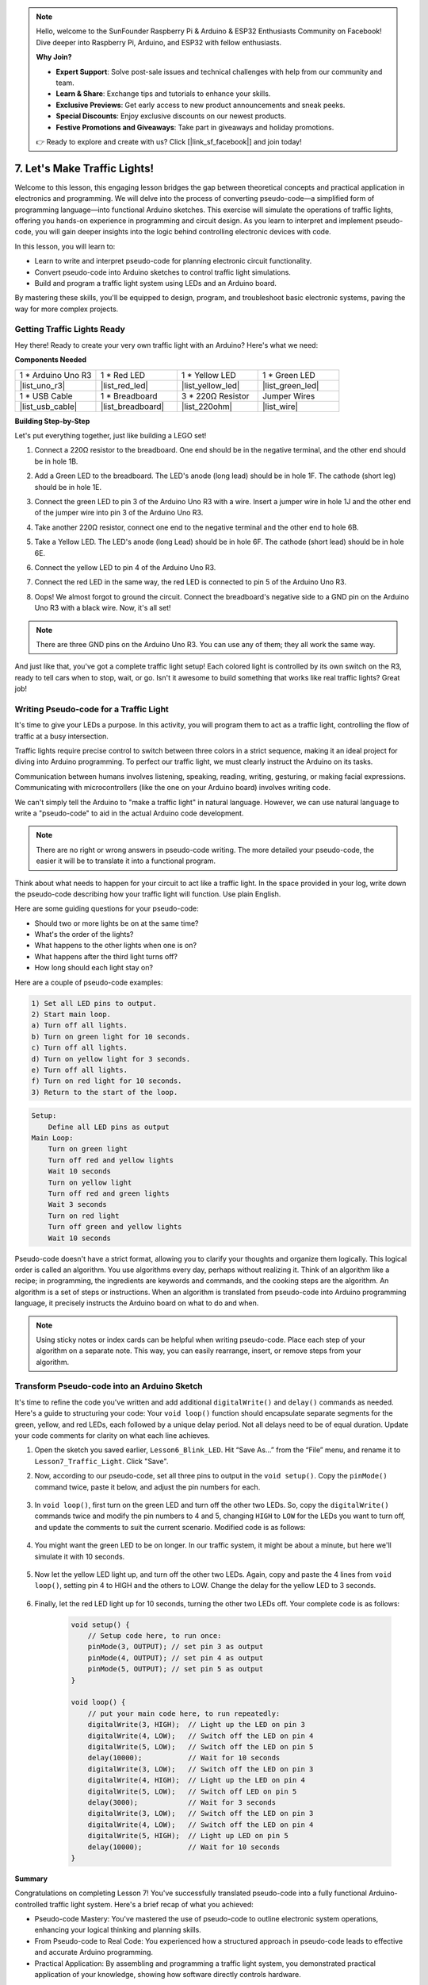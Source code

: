 .. note::

    Hello, welcome to the SunFounder Raspberry Pi & Arduino & ESP32 Enthusiasts Community on Facebook! Dive deeper into Raspberry Pi, Arduino, and ESP32 with fellow enthusiasts.

    **Why Join?**

    - **Expert Support**: Solve post-sale issues and technical challenges with help from our community and team.
    - **Learn & Share**: Exchange tips and tutorials to enhance your skills.
    - **Exclusive Previews**: Get early access to new product announcements and sneak peeks.
    - **Special Discounts**: Enjoy exclusive discounts on our newest products.
    - **Festive Promotions and Giveaways**: Take part in giveaways and holiday promotions.

    👉 Ready to explore and create with us? Click [|link_sf_facebook|] and join today!


7. Let's Make Traffic Lights!
==============================

.. .. image:: img/5_traffic_light_pic.png
..     :width: 400
..     :align: center

Welcome to this lesson, this engaging lesson bridges the gap between theoretical concepts and practical application in electronics and programming. We will delve into the process of converting pseudo-code—a simplified form of programming language—into functional Arduino sketches. This exercise will simulate the operations of traffic lights, offering you hands-on experience in programming and circuit design. As you learn to interpret and implement pseudo-code, you will gain deeper insights into the logic behind controlling electronic devices with code.

.. raw:: html

    <video width="600" loop autoplay muted>
        <source src="_static/video/7_traffic_light.mp4" type="video/mp4">
        Your browser does not support the video tag.
    </video>

In this lesson, you will learn to:

* Learn to write and interpret pseudo-code for planning electronic circuit functionality.
* Convert pseudo-code into Arduino sketches to control traffic light simulations.
* Build and program a traffic light system using LEDs and an Arduino board.

By mastering these skills, you'll be equipped to design, program, and troubleshoot basic electronic systems, paving the way for more complex projects.

Getting Traffic Lights Ready
------------------------------------------
Hey there! Ready to create your very own traffic light with an Arduino? Here's what we need:

**Components Needed**

.. list-table:: 
   :widths: 25 25 25 25
   :header-rows: 0

   * - 1 * Arduino Uno R3
     - 1 * Red LED
     - 1 * Yellow LED
     - 1 * Green LED
   * - |list_uno_r3| 
     - |list_red_led| 
     - |list_yellow_led| 
     - |list_green_led| 
   * - 1 * USB Cable
     - 1 * Breadboard
     - 3 * 220Ω Resistor
     - Jumper Wires
   * - |list_usb_cable| 
     - |list_breadboard| 
     - |list_220ohm| 
     - |list_wire| 



**Building Step-by-Step**

Let's put everything together, just like building a LEGO set!

.. image:: img/7_traffic_light.png
    :width: 600
    :align: center

1. Connect a 220Ω resistor to the breadboard. One end should be in the negative terminal, and the other end should be in hole 1B.

.. image:: img/7_traffic_light_resistor.png
    :width: 600
    :align: center

2. Add a Green LED to the breadboard. The LED's anode (long lead) should be in hole 1F. The cathode (short leg) should be in hole 1E.

.. image:: img/7_traffic_light_green.png
    :width: 600
    :align: center

3. Connect the green LED to pin 3 of the Arduino Uno R3 with a wire. Insert a jumper wire in hole 1J and the other end of the jumper wire into pin 3 of the Arduino Uno R3.

.. image:: img/7_traffic_light_pin3.png
    :width: 600
    :align: center

4. Take another 220Ω resistor, connect one end to the negative terminal and the other end to hole 6B.

.. image:: img/7_traffic_light_yellow_resistor.png
    :width: 600
    :align: center

5. Take a Yellow LED. The LED's anode (long Lead) should be in hole 6F. The cathode (short lead) should be in hole 6E.

.. image:: img/7_traffic_light_yellow.png
    :width: 600
    :align: center

6. Connect the yellow LED to pin 4 of the Arduino Uno R3.

.. image:: img/7_traffic_light_pin4.png
    :width: 600
    :align: center

7. Connect the red LED in the same way, the red LED is connected to pin 5 of the Arduino Uno R3.

.. image:: img/7_traffic_light_red.png
    :width: 600
    :align: center

8. Oops! We almost forgot to ground the circuit. Connect the breadboard's negative side to a GND pin on the Arduino Uno R3 with a black wire. Now, it's all set!

.. image:: img/7_traffic_light.png
    :width: 600
    :align: center

.. note::

    There are three GND pins on the Arduino Uno R3. You can use any of them; they all work the same way.

And just like that, you've got a complete traffic light setup! Each colored light is controlled by its own switch on the R3, ready to tell cars when to stop, wait, or go. Isn't it awesome to build something that works like real traffic lights? Great job!

Writing Pseudo-code for a Traffic Light
-------------------------------------------

It's time to give your LEDs a purpose. In this activity, you will program them to act as a traffic light, controlling the flow of traffic at a busy intersection.

Traffic lights require precise control to switch between three colors in a strict sequence, making it an ideal project for diving into Arduino programming. To perfect our traffic light, we must clearly instruct the Arduino on its tasks.

Communication between humans involves listening, speaking, reading, writing, gesturing, or making facial expressions. Communicating with microcontrollers (like the one on your Arduino board) involves writing code.

We can't simply tell the Arduino to "make a traffic light" in natural language. However, we can use natural language to write a "pseudo-code" to aid in the actual Arduino code development.

.. note::
    
    There are no right or wrong answers in pseudo-code writing. The more detailed your pseudo-code, the easier it will be to translate it into a functional program.


Think about what needs to happen for your circuit to act like a traffic light. In the space provided in your log, write down the pseudo-code describing how your traffic light will function. Use plain English.

Here are some guiding questions for your pseudo-code:

* Should two or more lights be on at the same time?
* What's the order of the lights?
* What happens to the other lights when one is on?
* What happens after the third light turns off?
* How long should each light stay on?

Here are a couple of pseudo-code examples:

.. code-block::

    1) Set all LED pins to output.
    2) Start main loop.
    a) Turn off all lights.
    b) Turn on green light for 10 seconds.
    c) Turn off all lights.
    d) Turn on yellow light for 3 seconds.
    e) Turn off all lights.
    f) Turn on red light for 10 seconds.
    3) Return to the start of the loop.

.. code-block::

    Setup:
        Define all LED pins as output
    Main Loop:
        Turn on green light
        Turn off red and yellow lights
        Wait 10 seconds
        Turn on yellow light
        Turn off red and green lights
        Wait 3 seconds
        Turn on red light
        Turn off green and yellow lights
        Wait 10 seconds

Pseudo-code doesn't have a strict format, allowing you to clarify your thoughts and organize them logically. This logical order is called an algorithm.
You use algorithms every day, perhaps without realizing it. Think of an algorithm like a recipe; in programming, the ingredients are keywords and commands, and the cooking steps are the algorithm.
An algorithm is a set of steps or instructions. When an algorithm is translated from pseudo-code into Arduino programming language, it precisely instructs the Arduino board on what to do and when.

.. note::
    
    Using sticky notes or index cards can be helpful when writing pseudo-code. Place each step of your algorithm on a separate note. This way, you can easily rearrange, insert, or remove steps from your algorithm.


Transform Pseudo-code into an Arduino Sketch
----------------------------------------------

It's time to refine the code you've written and add additional ``digitalWrite()`` and ``delay()`` commands as needed. Here's a guide to structuring your code: Your ``void loop()`` function should encapsulate separate segments for the green, yellow, and red LEDs, each followed by a unique delay period. Not all delays need to be of equal duration. Update your code comments for clarity on what each line achieves.

1. Open the sketch you saved earlier, ``Lesson6_Blink_LED``. Hit “Save As...” from the “File” menu, and rename it to ``Lesson7_Traffic_Light``. Click "Save".

2. Now, according to our pseudo-code, set all three pins to output in the ``void setup()``. Copy the ``pinMode()`` command twice, paste it below, and adjust the pin numbers for each.

    .. code-block:: Arduino
        :emphasize-lines: 4,5

        void setup() {
            // Setup code here, to run once:
            pinMode(3, OUTPUT); // set pin 3 as output
            pinMode(4, OUTPUT); // set pin 4 as output
            pinMode(5, OUTPUT); // set pin 5 as output
        }

3. In ``void loop()``, first turn on the green LED and turn off the other two LEDs. So, copy the ``digitalWrite()`` commands twice and modify the pin numbers to 4 and 5, changing ``HIGH`` to ``LOW`` for the LEDs you want to turn off, and update the comments to suit the current scenario. Modified code is as follows:

    .. code-block:: Arduino
        :emphasize-lines: 4,5

        void loop() {
            // put your main code here, to run repeatedly:
            digitalWrite(3, HIGH);  // Light up the LED on pin 3
            digitalWrite(4, LOW);   // Switch off the LED on pin 4
            digitalWrite(5, LOW);   // Switch off the LED on pin 5
            delay(3000);           // Wait for 3 seconds
        }

4. You might want the green LED to be on longer. In our traffic system, it might be about a minute, but here we'll simulate it with 10 seconds.

    .. code-block:: Arduino
        :emphasize-lines: 6

        void loop() {
            // put your main code here, to run repeatedly:
            digitalWrite(3, HIGH);  // Light up the LED on pin 3
            digitalWrite(4, LOW);   // Switch off the LED on pin 4
            digitalWrite(5, LOW);   // Switch off the LED on pin 5
            delay(10000);           // Wait for 10 seconds
        }

5. Now let the yellow LED light up, and turn off the other two LEDs. Again, copy and paste the 4 lines from ``void loop()``, setting pin 4 to HIGH and the others to LOW. Change the delay for the yellow LED to 3 seconds.

    .. code-block:: Arduino
        :emphasize-lines: 7-10

        void loop() {
            // put your main code here, to run repeatedly:
            digitalWrite(3, HIGH);  // Light up the LED on pin 3
            digitalWrite(4, LOW);   // Switch off the LED on pin 4
            digitalWrite(5, LOW);   // Switch off the LED on pin 5
            delay(10000);           // Wait for 10 seconds
            digitalWrite(3, LOW);   // Switch off the LED on pin 3
            digitalWrite(4, HIGH);  // Light up the LED on pin 4
            digitalWrite(5, LOW);   // Switch off the LED on pin 5
            delay(3000);            // Wait for 3 seconds
        }

6. Finally, let the red LED light up for 10 seconds, turning the other two LEDs off. Your complete code is as follows:

    .. code-block:: Arduino

        void setup() {
            // Setup code here, to run once:
            pinMode(3, OUTPUT); // set pin 3 as output
            pinMode(4, OUTPUT); // set pin 4 as output
            pinMode(5, OUTPUT); // set pin 5 as output
        }
        
        void loop() {
            // put your main code here, to run repeatedly:
            digitalWrite(3, HIGH);  // Light up the LED on pin 3
            digitalWrite(4, LOW);   // Switch off the LED on pin 4
            digitalWrite(5, LOW);   // Switch off the LED on pin 5
            delay(10000);           // Wait for 10 seconds
            digitalWrite(3, LOW);   // Switch off the LED on pin 3
            digitalWrite(4, HIGH);  // Light up the LED on pin 4
            digitalWrite(5, LOW);   // Switch off LED on pin 5
            delay(3000);            // Wait for 3 seconds
            digitalWrite(3, LOW);   // Switch off the LED on pin 3
            digitalWrite(4, LOW);   // Switch off the LED on pin 4
            digitalWrite(5, HIGH);  // Light up LED on pin 5
            delay(10000);           // Wait for 10 seconds
        }

**Summary**

Congratulations on completing Lesson 7! You've successfully translated pseudo-code into a fully functional Arduino-controlled traffic light system. Here's a brief recap of what you achieved:

* Pseudo-code Mastery: You've mastered the use of pseudo-code to outline electronic system operations, enhancing your logical thinking and planning skills.
* From Pseudo-code to Real Code: You experienced how a structured approach in pseudo-code leads to effective and accurate Arduino programming.
* Practical Application: By assembling and programming a traffic light system, you demonstrated practical application of your knowledge, showing how software directly controls hardware.

This lesson has sharpened both your technical abilities and analytical thinking, equipping you for more complex projects in electronics and programming. Keep building on these skills to unlock further possibilities in technology integration!

**Question**

Take a look at the intersections around your home. How many traffic lights are there usually? How do they coordinate with each other?